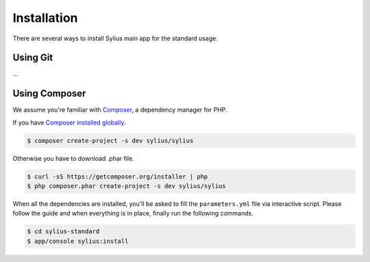 .. index::
   single: Installation

Installation
============

There are several ways to install Sylius main app for the standard usage.

Using Git
---------

...

Using Composer
--------------

We assume you're familiar with `Composer <http://packagist.org>`_, a dependency manager for PHP.

If you have `Composer installed globally <http://getcomposer.org/doc/00-intro.md#globally>`_.

.. code-block:: bash

    $ composer create-project -s dev sylius/sylius

Otherwise you have to download .phar file.

.. code-block:: bash

    $ curl -sS https://getcomposer.org/installer | php
    $ php composer.phar create-project -s dev sylius/sylius

When all the dependencies are installed, you'll be asked to fill the ``parameters.yml`` file via interactive script.
Please follow the guide and when everything is in place, finally run the following commands.

.. code-block:: bash

    $ cd sylius-standard
    $ app/console sylius:install
